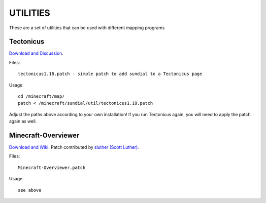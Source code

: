 =========
UTILITIES
=========

These are a set of utilities that can be used with different mapping programs

Tectonicus
__________

`Download and Discussion <http://www.minecraftforum.net/viewtopic.php?f=1022&t=95739>`_.

Files::
	
		tectonicus1.18.patch - simple patch to add sundial to a Tectonicus page

Usage::

		cd /minecraft/map/
		patch < /minecraft/sundial/util/tectonicus1.18.patch

Adjust the paths above according to your own installation! If you run Tectonicus again, you will need to apply the patch again as well.


Minecraft-Overviewer
____________________

`Download and Wiki <https://github.com/brownan/Minecraft-Overviewer/wiki>`_.
Patch contributed by `sluther (Scott Luther) <https://github.com/sluther>`_.

Files::

		Minecraft-Overviewer.patch

Usage::

		see above





